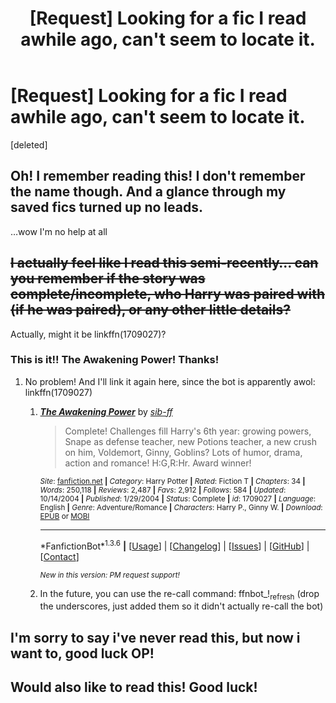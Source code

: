 #+TITLE: [Request] Looking for a fic I read awhile ago, can't seem to locate it.

* [Request] Looking for a fic I read awhile ago, can't seem to locate it.
:PROPERTIES:
:Score: 9
:DateUnix: 1453832086.0
:DateShort: 2016-Jan-26
:FlairText: Request
:END:
[deleted]


** Oh! I remember reading this! I don't remember the name though. And a glance through my saved fics turned up no leads.

...wow I'm no help at all
:PROPERTIES:
:Author: MystycMoose
:Score: 3
:DateUnix: 1453841779.0
:DateShort: 2016-Jan-27
:END:


** +I actually feel like I read this semi-recently... can you remember if the story was complete/incomplete, who Harry was paired with (if he was paired), or any other little details?+

Actually, might it be linkffn(1709027)?
:PROPERTIES:
:Author: bkromhout
:Score: 2
:DateUnix: 1453849889.0
:DateShort: 2016-Jan-27
:END:

*** This is it!! The Awakening Power! Thanks!
:PROPERTIES:
:Author: -One_Upper-
:Score: 2
:DateUnix: 1453851390.0
:DateShort: 2016-Jan-27
:END:

**** No problem! And I'll link it again here, since the bot is apparently awol: linkffn(1709027)
:PROPERTIES:
:Author: bkromhout
:Score: 1
:DateUnix: 1453851932.0
:DateShort: 2016-Jan-27
:END:

***** [[http://www.fanfiction.net/s/1709027/1/][*/The Awakening Power/*]] by [[https://www.fanfiction.net/u/530162/sib-ff][/sib-ff/]]

#+begin_quote
  Complete! Challenges fill Harry's 6th year: growing powers, Snape as defense teacher, new Potions teacher, a new crush on him, Voldemort, Ginny, Goblins? Lots of humor, drama, action and romance! H:G,R:Hr. Award winner!
#+end_quote

^{/Site/: [[http://www.fanfiction.net/][fanfiction.net]] *|* /Category/: Harry Potter *|* /Rated/: Fiction T *|* /Chapters/: 34 *|* /Words/: 250,118 *|* /Reviews/: 2,487 *|* /Favs/: 2,912 *|* /Follows/: 584 *|* /Updated/: 10/14/2004 *|* /Published/: 1/29/2004 *|* /Status/: Complete *|* /id/: 1709027 *|* /Language/: English *|* /Genre/: Adventure/Romance *|* /Characters/: Harry P., Ginny W. *|* /Download/: [[http://www.p0ody-files.com/ff_to_ebook/download.php?id=1709027&filetype=epub][EPUB]] or [[http://www.p0ody-files.com/ff_to_ebook/download.php?id=1709027&filetype=mobi][MOBI]]}

--------------

*FanfictionBot*^{1.3.6} *|* [[[https://github.com/tusing/reddit-ffn-bot/wiki/Usage][Usage]]] | [[[https://github.com/tusing/reddit-ffn-bot/wiki/Changelog][Changelog]]] | [[[https://github.com/tusing/reddit-ffn-bot/issues/][Issues]]] | [[[https://github.com/tusing/reddit-ffn-bot/][GitHub]]] | [[[https://www.reddit.com/message/compose?to=%2Fu%2Ftusing][Contact]]]

^{/New in this version: PM request support!/}
:PROPERTIES:
:Author: FanfictionBot
:Score: 1
:DateUnix: 1453851988.0
:DateShort: 2016-Jan-27
:END:


***** In the future, you can use the re-call command: ffnbot_!_refresh (drop the underscores, just added them so it didn't actually re-call the bot)
:PROPERTIES:
:Author: MystycMoose
:Score: 1
:DateUnix: 1453874057.0
:DateShort: 2016-Jan-27
:END:


** I'm sorry to say i've never read this, but now i want to, good luck OP!
:PROPERTIES:
:Author: hugggybear
:Score: 1
:DateUnix: 1453849058.0
:DateShort: 2016-Jan-27
:END:


** Would also like to read this! Good luck!
:PROPERTIES:
:Author: Ladyingreypajamas
:Score: 1
:DateUnix: 1453849720.0
:DateShort: 2016-Jan-27
:END:
